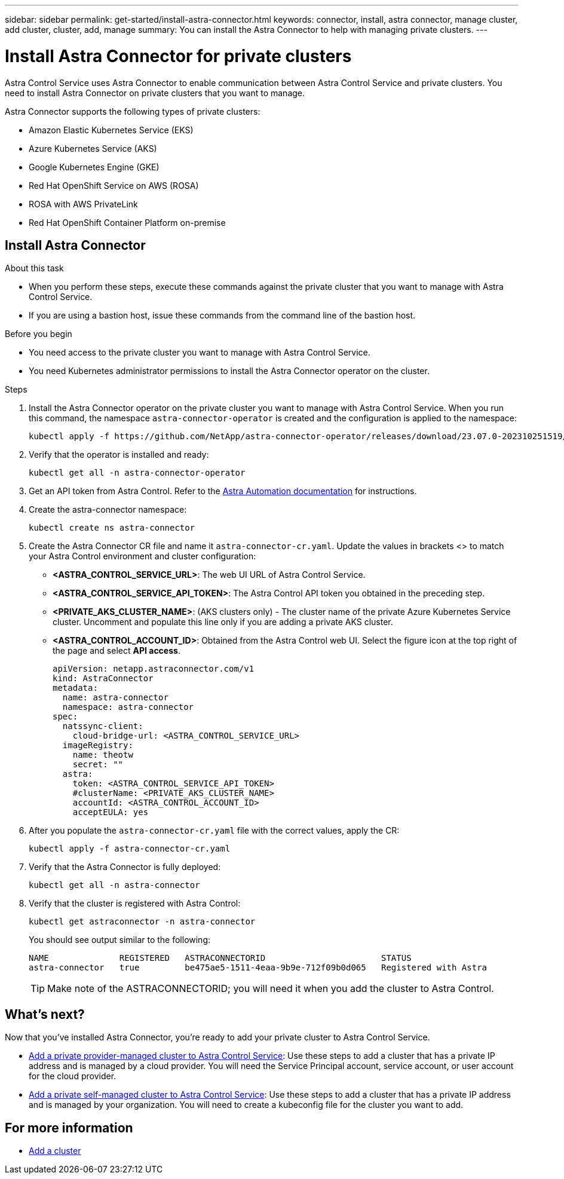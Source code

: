 ---
sidebar: sidebar
permalink: get-started/install-astra-connector.html
keywords: connector, install, astra connector, manage cluster, add cluster, cluster, add, manage
summary: You can install the Astra Connector to help with managing private clusters.
---

= Install Astra Connector for private clusters
:hardbreaks:
:icons: font
:imagesdir: ../media/get-started/

[.lead]
Astra Control Service uses Astra Connector to enable communication between Astra Control Service and private clusters. You need to install Astra Connector on private clusters that you want to manage.

Astra Connector supports the following types of private clusters:

* Amazon Elastic Kubernetes Service (EKS)
* Azure Kubernetes Service (AKS)
* Google Kubernetes Engine (GKE)
* Red Hat OpenShift Service on AWS (ROSA)
* ROSA with AWS PrivateLink
* Red Hat OpenShift Container Platform on-premise

//The Astra Connector is required to be installed on private clusters that you want to manage. The version of the Astra Connector that you need to install depends on the type of cluster. Install Astra Connector version 23.10 on private Red Hat OpenShift Service on AWS (ROSA) clusters, and Astra Connector version 23.07 on other types of private clusters and self-managed clusters.

//To add private ROSA clusters, you need to install version 23.10 of the Astra Connector on the cluster. For all other private clusters, including self-managed clusters, install Astra Connector version 23.07.  

//You need to install the older version of the Astra Connector on your private cluster if the cluster is not a ROSA cluster, or is a self-managed cluster. (For ROSA clusters, <<Install the Astra Connector for private ROSA clusters,install the latest version of the Astra Connector>>). 

== Install Astra Connector

.About this task

* When you perform these steps, execute these commands against the private cluster that you want to manage with Astra Control Service.
* If you are using a bastion host, issue these commands from the command line of the bastion host. 
//* *ROSA clusters only*: After you install Astra Connector on your ROSA cluster, the cluster is automatically added to Astra Control Service.

.Before you begin

* You need access to the private cluster you want to manage with Astra Control Service.
* You need Kubernetes administrator permissions to install the Astra Connector operator on the cluster.

.Steps

////

. Apply the correct Astra Connector operator for your cluster type. When you run this command, the correct namespace for the Astra Connector is created and the configuration is applied to the namespace:
+
[role="tabbed-block"]
====

.23.10 (Private ROSA clusters)
--
[source,console]
----
kubectl apply -f https://github.com/NetApp/astra-connector-operator/release-23.10/download/astraconnector_operator.yaml
----
--

.23.07 (All other private clusters)
--
[source,console]
----
kubectl apply -f https://github.com/NetApp/astra-connector-operator/release-23.07/download/astraconnector_operator.yaml
----
--
====

////

. Install the Astra Connector operator on the private cluster you want to manage with Astra Control Service. When you run this command, the namespace `astra-connector-operator` is created and the configuration is applied to the namespace:
+
[source,console]
----
kubectl apply -f https://github.com/NetApp/astra-connector-operator/releases/download/23.07.0-202310251519/astraconnector_operator.yaml
----

. Verify that the operator is installed and ready:
+
[source,console]
----
kubectl get all -n astra-connector-operator
----
. Get an API token from Astra Control. Refer to the https://docs.netapp.com/us-en/astra-automation/get-started/get_api_token.html[Astra Automation documentation^] for instructions.

. Create the astra-connector namespace:
+
[source,console]
----
kubectl create ns astra-connector
----
//. (Astra Connector 23.10 only) Create a secret using the token. Replace <API_TOKEN> with the token you received from Astra Control:
//+
//[source,console]
//----
//kubectl create secret generic astra-token \
//--from-literal=apiToken=<API_TOKEN> \
//-n astra-connector
//----
. Create the Astra Connector CR file and name it `astra-connector-cr.yaml`. Update the values in brackets <> to match your Astra Control environment and cluster configuration:
+
* *<ASTRA_CONTROL_SERVICE_URL>*: The web UI URL of Astra Control Service.
* *<ASTRA_CONTROL_SERVICE_API_TOKEN>*: The Astra Control API token you obtained in the preceding step.
* *<PRIVATE_AKS_CLUSTER_NAME>*: (AKS clusters only) - The cluster name of the private Azure Kubernetes Service cluster. Uncomment and populate this line only if you are adding a private AKS cluster.
* *<ASTRA_CONTROL_ACCOUNT_ID>*: Obtained from the Astra Control web UI. Select the figure icon at the top right of the page and select *API access*.
+
[source,yaml]
----
apiVersion: netapp.astraconnector.com/v1
kind: AstraConnector
metadata:
  name: astra-connector
  namespace: astra-connector
spec:
  natssync-client:
    cloud-bridge-url: <ASTRA_CONTROL_SERVICE_URL>
  imageRegistry:
    name: theotw
    secret: ""
  astra:
    token: <ASTRA_CONTROL_SERVICE_API_TOKEN>
    #clusterName: <PRIVATE_AKS_CLUSTER_NAME>
    accountId: <ASTRA_CONTROL_ACCOUNT_ID>
    acceptEULA: yes
----
. After you populate the `astra-connector-cr.yaml` file with the correct values, apply the CR:
+
[source,console]
----
kubectl apply -f astra-connector-cr.yaml
----
. Verify that the Astra Connector is fully deployed:
+
[source,console]
----
kubectl get all -n astra-connector
----
. Verify that the cluster is registered with Astra Control:
+
[source,console]
----
kubectl get astraconnector -n astra-connector
----
+
You should see output similar to the following:
+
----
NAME              REGISTERED   ASTRACONNECTORID                       STATUS
astra-connector   true         be475ae5-1511-4eaa-9b9e-712f09b0d065   Registered with Astra
----
+
TIP: Make note of the ASTRACONNECTORID; you will need it when you add the cluster to Astra Control.

////

.Steps

. Apply the Astra Connector operator. When you run this command, the correct namespace for the Astra Connector is created and the configuration is applied to the namespace:
+
[source,console]
----
kubectl apply -f https://github.com/NetApp/astra-connector-operator/release-23.07/download/astraconnector_operator.yaml
----
. Verify that the operator is installed and ready:
+
[source,console]
----
kubectl get all -n astra-connector-operator
----

. Create a namespace for the private cluster components.
+
[source,console]
----
kubectl create ns astra-connector
----

. Generate an Astra Control API token using the instructions in the https://docs.netapp.com/us-en/astra-automation/get-started/get_api_token.html[Astra Automation documentation^].

. Modify the example configuration file in the config/samples directory of the Astra Connector operator repository to include values specific to your environment for the following keys:
+
* `spec.natssync-client.cloud-bridge-url`
* `spec.astra.token`
* `spec.astra.clusterName`
* `spec.astra.accountId`
+
NOTE: `spec.astra.clusterName` is only needed if you are importing a private AKS cluster and not providing the kubeconfig file to Astra Control Service. Remove this line if this is not the case.

* `spec.astra.accountId`
+
For example:
+
[source,yaml]
----

----

. Apply the Astra Connector Custom Resource Definition (CRD).
+
[source,console]
----
kubectl apply -f config/samples/astraconnector_v1.yaml -n astra-connector
----

. Check the status of the Astra Connector.
+
[source,console]
----
kubectl get astraconnector astra-connector -n astra-connector
----
+
You should see output similar to the following:
+
[source,console]
----
NAME              REGISTERED   ASTRACONNECTORID
astra-connector   true         22b839aa-8b85-445a-85dd-0b1f53b5ea19
----

////


////
. (Astra Connector 23.10 only) Create a Docker secret to use to pull the Astra Connector image. Replace values in brackets <> with information from your environment:
+
[source,console]
----
kubectl create secret docker-registry regcred \
--docker-username=<ASTRA_ACCOUNT_ID> \
--docker-password=<API_TOKEN> \
-n astra-connector \
--docker-server=cr.astra.netapp.io
----

. Create the correct Astra Connector CR file for the version of the Astra Connector you downloaded and name it `astra-connector-cr.yaml`. Update the values in brackets <> to match your Astra Control environment and cluster configuration:
+
[role="tabbed-block"]
====
.23.10 (Private ROSA clusters)
--
[source,yaml]
----
apiVersion: astra.netapp.io/v1
kind: AstraConnector
metadata:
  name: astra-connector
  namespace: astra-connector
spec:
  astra:
    accountId: <ASTRA_ACCOUNT_ID>
    clusterName: <CLUSTER_NAME>
    skipTLSValidation: true
    tokenRef: astra-token
  natsSyncClient:
    cloudBridgeURL: <ASTRA_CONTROL_HOST_URL>
    hostAliasIP: <ASTRA_HOST_ALIAS_IP_ADDRESS>
  imageRegistry:
    name: cr.astra.netapp.io/astra
    secret: regcred
----
--
.23.07 (All other private clusters)
--
[source,yaml]
----
apiVersion: netapp.astraconnector.com/v1
kind: AstraConnector
metadata:
  name: astra-connector
  namespace: astra-connector
spec:
  natssync-client:
    image: natssync-client:2.0
    cloud-bridge-url: <ASTRA_CONTROL_SERVICE_URL>
  nats:
    image: nats:2.6.1-alpine3.14
  httpproxy-client:
    image: httpproxylet:2.0
  echo-client:
    image: echo-proxylet:2.0
  imageRegistry:
    name: theotw
    secret: otw-secret
  astra:
    token: <ASTRA_CONTROL_SERVICE_API_TOKEN>
    clusterName: <PRIVATE_AKS_CLUSTER_NAME>
    accountId: <ASTRA_CONTROL_ACCOUNT_ID>
    acceptEULA: yes
----
--
====

////


== What's next?

Now that you've installed Astra Connector, you're ready to add your private cluster to Astra Control Service.

* link:add-private-provider-managed-cluster.html[Add a private provider-managed cluster to Astra Control Service^]: Use these steps to add a cluster that has a private IP address and is managed by a cloud provider. You will need the Service Principal account, service account, or user account for the cloud provider.
* link:add-private-self-managed-cluster.html[Add a private self-managed cluster to Astra Control Service^]: Use these steps to add a cluster that has a private IP address and is managed by your organization. You will need to create a kubeconfig file for the cluster you want to add.

== For more information

* link:add-first-cluster.html[Add a cluster^]


